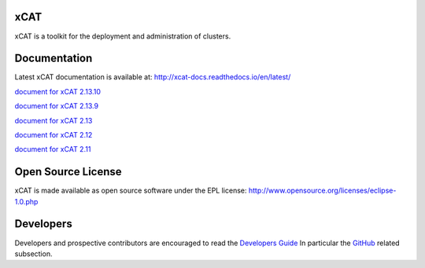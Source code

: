 xCAT
----

xCAT is a toolkit for the deployment and administration of clusters.

Documentation
-------------

Latest xCAT documentation is available at: http://xcat-docs.readthedocs.io/en/latest/

`document for xCAT 2.13.10 <http://xcat-docs.readthedocs.io/en/2.13.10/>`_

`document for xCAT 2.13.9 <http://xcat-docs.readthedocs.io/en/2.13.9/>`_

`document for xCAT 2.13 <http://xcat-docs.readthedocs.io/en/2.13.0/>`_

`document for xCAT 2.12 <http://xcat-docs.readthedocs.io/en/2.12/>`_

`document for xCAT 2.11 <http://xcat-docs.readthedocs.io/en/2.11/>`_


Open Source License
-------------------

xCAT is made available as open source software under the EPL license:
http://www.opensource.org/licenses/eclipse-1.0.php

Developers
----------

Developers and prospective contributors are encouraged to read the `Developers Guide <http://xcat-docs.readthedocs.io/en/latest/developers/>`_
In particular the `GitHub <http://xcat-docs.readthedocs.io/en/latest/developers/github/>`_ related subsection.
